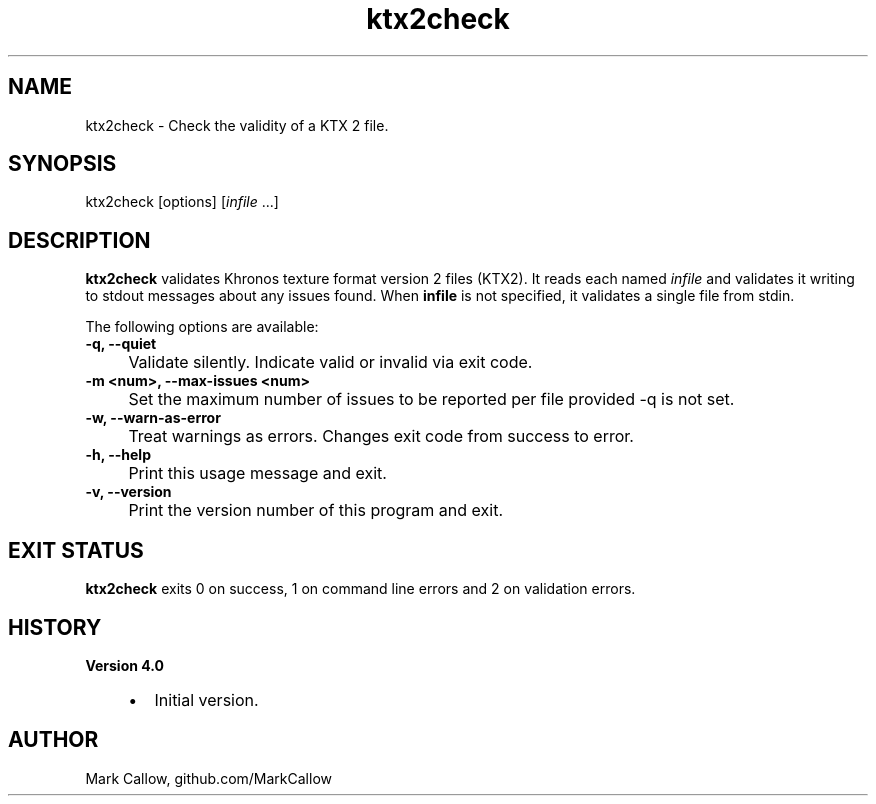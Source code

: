.TH "ktx2check" 1 "Sat Oct 4 2025 08:43:36" "Version 4.4.2" "KTX Tools Reference" \" -*- nroff -*-
.ad l
.nh
.SH NAME
ktx2check \- Check the validity of a KTX 2 file\&.
.SH "SYNOPSIS"
.PP
ktx2check [options] [\fIinfile\fP \&.\&.\&.]
.SH "DESCRIPTION"
.PP
\fBktx2check\fP validates Khronos texture format version 2 files (KTX2)\&. It reads each named \fIinfile\fP and validates it writing to stdout messages about any issues found\&. When \fBinfile\fP is not specified, it validates a single file from stdin\&.

.PP
The following options are available: 

.PP
.IP "\fB-q, --quiet 
.IP "" 1c
Validate silently\&. Indicate valid or invalid via exit code\&. 

.PP
.IP "\fB-m <num>, --max-issues <num> 
.IP "" 1c
Set the maximum number of issues to be reported per file provided -q is not set\&. 

.PP
.IP "\fB-w, --warn-as-error 
.IP "" 1c
Treat warnings as errors\&. Changes exit code from success to error\&. 

.PP

.PP
.IP "\fB-h, --help 
.IP "" 1c
Print this usage message and exit\&. 

.PP
.IP "\fB-v, --version 
.IP "" 1c
Print the version number of this program and exit\&. 

.PP
.SH "EXIT STATUS"
.PP
\fBktx2check\fP exits 0 on success, 1 on command line errors and 2 on validation errors\&.
.SH "HISTORY"
.PP
\fBVersion 4\&.0\fP
.RS 4

.IP "\(bu" 2
Initial version\&.
.PP
.RE
.PP
.SH "AUTHOR"
.PP
Mark Callow, github\&.com/MarkCallow 
